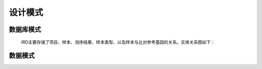 设计模式
===============
    

数据库模式
----------------
    IRD主要存储了项目、样本、测序结果、样本表型、以及样本与比对参考基因的关系。实体关系图如下：
    
    .. image:: https://github.com/PaddyXiao/IRD-docs/blob/master/schema/IRD.png?raw=true
    
    

数据模式
-------------
   


